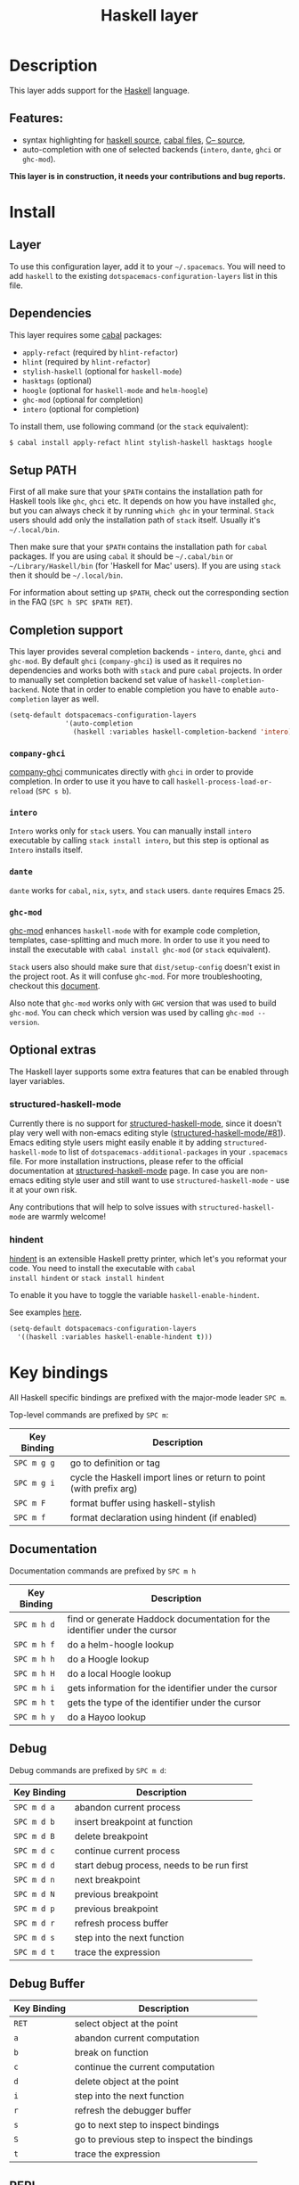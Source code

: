 #+TITLE: Haskell layer

[[file:img/haskell.png]]

* Table of Contents                                      :TOC_4_gh:noexport:
- [[#description][Description]]
  - [[#features][Features:]]
- [[#install][Install]]
  - [[#layer][Layer]]
  - [[#dependencies][Dependencies]]
  - [[#setup-path][Setup PATH]]
  - [[#completion-support][Completion support]]
    - [[#company-ghci][=company-ghci=]]
    - [[#intero][=intero=]]
    - [[#dante][=dante=]]
    - [[#ghc-mod][=ghc-mod=]]
  - [[#optional-extras][Optional extras]]
    - [[#structured-haskell-mode][structured-haskell-mode]]
    - [[#hindent][hindent]]
- [[#key-bindings][Key bindings]]
  - [[#documentation][Documentation]]
  - [[#debug][Debug]]
  - [[#debug-buffer][Debug Buffer]]
  - [[#repl][REPL]]
  - [[#intero-repl][Intero REPL]]
  - [[#cabal-commands][Cabal commands]]
  - [[#cabal-files][Cabal files]]
  - [[#refactor][Refactor]]
  - [[#ghc-mod-1][Ghc-mod]]
    - [[#insert-template][Insert template]]
- [[#syntax-checking][Syntax checking]]
  - [[#flycheck][Flycheck]]
  - [[#hlint][HLint]]
  - [[#ghc-mod-2][ghc-mod]]
  - [[#interactive-haskell-mode][Interactive haskell-mode]]
  - [[#flymake][Flymake]]
  - [[#troubleshooting][Troubleshooting]]
- [[#faq][FAQ]]
  - [[#the-repl-doesnt-work][The REPL doesn't work]]
  - [[#the-repl-is-stuck][The REPL is stuck]]
  - [[#i-am-using-stack-and-ghc-mod-but-ghc-mod-doesnt-work][I am using =stack= and =ghc-mod=, but =ghc-mod= doesn't work]]
  - [[#ghc-mod-doesnt-work][=ghc-mod= doesn't work]]
  - [[#indentation-doesnt-reset-when-pressing-return-after-an-empty-line][Indentation doesn't reset when pressing return after an empty line]]
  - [[#flycheck-displays-hlint-warnings-but-not-errors][Flycheck displays HLint warnings but not errors]]
  - [[#i-can-see-highlighted-errors-but-they-dont-appear-in-the-error-list][I can see highlighted errors but they don't appear in the error list]]
  - [[#flycheck-doesnt-work][Flycheck doesn't work]]
  - [[#flycheck-doesnt-work-with-stack][Flycheck doesn't work with =stack=]]
    - [[#the-stack-build-directory-is-wrong][The stack build directory is wrong]]
    - [[#the-project-root-directory-is-not-set-properly][The Project root directory is not set properly]]
  - [[#haskell-mode-commands-dont-work][haskell-mode commands don't work]]
  - [[#ghc-mod-and-haskell-mode-commands-overlap-how-do-i-know-which-command-belongs-to-what][=ghc-mod= and =haskell-mode= commands overlap. How do I know which command belongs to what?]]
  - [[#some-commands-start-with-ghc--and-some-with-haskell--what-does-that-mean][Some commands start with =ghc-= and some with =haskell-=. What does that mean?]]

* Description
This layer adds support for the [[https://www.haskell.org/][Haskell]] language.

** Features:
- syntax highlighting for [[https://github.com/haskell/haskell-mode][haskell source]], [[https://github.com/haskell/haskell-mode][cabal files]], [[https://github.com/bgamari/cmm-mode][C-- source]],
- auto-completion with one of selected backends (=intero=, =dante=, =ghci= or
  =ghc-mod=).

*This layer is in construction, it needs your contributions and bug reports.*

* Install
** Layer
To use this configuration layer, add it to your =~/.spacemacs=. You will need to
add =haskell= to the existing =dotspacemacs-configuration-layers= list in this
file.

** Dependencies
This layer requires some [[https://www.haskell.org/cabal/][cabal]] packages:
- =apply-refact= (required by =hlint-refactor=)
- =hlint= (required by =hlint-refactor=)
- =stylish-haskell= (optional for =haskell-mode=)
- =hasktags= (optional)
- =hoogle= (optional for =haskell-mode= and =helm-hoogle=)
- =ghc-mod= (optional for completion)
- =intero= (optional for completion)

To install them, use following command (or the =stack= equivalent):

#+BEGIN_SRC sh
$ cabal install apply-refact hlint stylish-haskell hasktags hoogle
#+END_SRC

** Setup PATH
First of all make sure that your =$PATH= contains the installation path for
Haskell tools like =ghc=, =ghci= etc. It depends on how you have installed
=ghc=, but you can always check it by running =which ghc= in your terminal.
=Stack= users should add only the installation path of =stack= itself. Usually
it's =~/.local/bin=.

Then make sure that your =$PATH= contains the installation path for =cabal=
packages. If you are using =cabal= it should be =~/.cabal/bin= or
=~/Library/Haskell/bin= (for 'Haskell for Mac' users). If you
are using =stack= then it should be =~/.local/bin=.

For information about setting up =$PATH=, check out the corresponding section in
the FAQ (~SPC h SPC $PATH RET~).

** Completion support
This layer provides several completion backends - =intero=, =dante=, =ghci= and
=ghc-mod=. By default =ghci= (=company-ghci=) is used as it requires no
dependencies and works both with =stack= and pure =cabal= projects. In order to
manually set completion backend set value of =haskell-completion-backend=. Note
that in order to enable completion you have to enable =auto-completion= layer as
well.

#+BEGIN_SRC emacs-lisp
  (setq-default dotspacemacs-configuration-layers
                '(auto-completion
                  (haskell :variables haskell-completion-backend 'intero)))
#+END_SRC

*** =company-ghci=
[[https://github.com/juiko/company-ghci][company-ghci]] communicates directly with =ghci= in order to provide completion. In
order to use it you have to call =haskell-process-load-or-reload= (=SPC s b=).

*** =intero=
=Intero= works only for =stack= users. You can manually install =intero= executable by
calling =stack install intero=, but this step is optional as =Intero= installs
itself.

*** =dante=
=dante= works for =cabal=, =nix=, =sytx=, and =stack= users.
=dante= requires Emacs 25.

*** =ghc-mod=
[[http://www.mew.org/~kazu/proj/ghc-mod/][ghc-mod]] enhances =haskell-mode= with for example code completion, templates,
case-splitting and much more. In order to use it you need to install the
executable with =cabal install ghc-mod= (or =stack= equivalent).

=Stack= users also should make sure that =dist/setup-config= doesn't exist in the
project root. As it will confuse =ghc-mod=. For more troubleshooting, checkout
this [[https://github.com/DanielG/ghc-mod/wiki#user-content-known-issues-related-to-stack][document]].

Also note that =ghc-mod= works only with =GHC= version that was used to build
=ghc-mod=. You can check which version was used by calling =ghc-mod --version=.

** Optional extras
The Haskell layer supports some extra features that can be enabled through layer
variables.

*** structured-haskell-mode
Currently there is no support for [[https://github.com/chrisdone/structured-haskell-mode][structured-haskell-mode]], since it doesn't play
very well with non-emacs editing style ([[https://github.com/chrisdone/structured-haskell-mode/issues/81][structured-haskell-mode/#81]]). Emacs
editing style users might easily enable it by adding =structured-haskell-mode= to
list of =dotspacemacs-additional-packages= in your =.spacemacs= file. For more
installation instructions, please refer to the official documentation at
[[https://github.com/chrisdone/structured-haskell-mode#features][structured-haskell-mode]] page. In case you are non-emacs editing style user and
still want to use =structured-haskell-mode= - use it at your own risk.

Any contributions that will help to solve issues with =structured-haskell-mode=
are warmly welcome!

*** hindent
[[https://github.com/commercialhaskell/hindent][hindent]] is an extensible Haskell pretty printer, which let's you
reformat your code. You need to install the executable with =cabal
install hindent= or =stack install hindent=

To enable it you have to toggle the variable =haskell-enable-hindent=.

See examples [[https://github.com/commercialhaskell/hindent/blob/master/TESTS.md][here]].

#+BEGIN_SRC emacs-lisp
(setq-default dotspacemacs-configuration-layers
  '((haskell :variables haskell-enable-hindent t)))
#+END_SRC

* Key bindings
All Haskell specific bindings are prefixed with the major-mode leader
~SPC m~.

Top-level commands are prefixed by ~SPC m~:

| Key Binding | Description                                                         |
|-------------+---------------------------------------------------------------------|
| ~SPC m g g~ | go to definition or tag                                             |
| ~SPC m g i~ | cycle the Haskell import lines or return to point (with prefix arg) |
| ~SPC m F~   | format buffer using haskell-stylish                                 |
| ~SPC m f~   | format declaration using hindent (if enabled)                       |

** Documentation
Documentation commands are prefixed by ~SPC m h~

| Key Binding | Description                                                                |
|-------------+----------------------------------------------------------------------------|
| ~SPC m h d~ | find or generate Haddock documentation for the identifier under the cursor |
| ~SPC m h f~ | do a helm-hoogle lookup                                                    |
| ~SPC m h h~ | do a Hoogle lookup                                                         |
| ~SPC m h H~ | do a local Hoogle lookup                                                   |
| ~SPC m h i~ | gets information for the identifier under the cursor                       |
| ~SPC m h t~ | gets the type of the identifier under the cursor                           |
| ~SPC m h y~ | do a Hayoo lookup                                                          |

** Debug
Debug commands are prefixed by ~SPC m d~:

| Key Binding | Description                                |
|-------------+--------------------------------------------|
| ~SPC m d a~ | abandon current process                    |
| ~SPC m d b~ | insert breakpoint at function              |
| ~SPC m d B~ | delete breakpoint                          |
| ~SPC m d c~ | continue current process                   |
| ~SPC m d d~ | start debug process, needs to be run first |
| ~SPC m d n~ | next breakpoint                            |
| ~SPC m d N~ | previous breakpoint                        |
| ~SPC m d p~ | previous breakpoint                        |
| ~SPC m d r~ | refresh process buffer                     |
| ~SPC m d s~ | step into the next function                |
| ~SPC m d t~ | trace the expression                       |

** Debug Buffer

| Key Binding | Description                                 |
|-------------+---------------------------------------------|
| ~RET~       | select object at the point                  |
| ~a~         | abandon current computation                 |
| ~b~         | break on function                           |
| ~c~         | continue the current computation            |
| ~d~         | delete object at the point                  |
| ~i~         | step into the next function                 |
| ~r~         | refresh the debugger buffer                 |
| ~s~         | go to next step to inspect bindings         |
| ~S~         | go to previous step to inspect the bindings |
| ~t~         | trace the expression                        |

** REPL
REPL commands are prefixed by ~SPC m s~:

| Key Binding | Description                                     |
|-------------+-------------------------------------------------|
| ~SPC m s b~ | load or reload the current buffer into the REPL |
| ~SPC m s c~ | clear the REPL                                  |
| ~SPC m s s~ | show the REPL without switching to it           |
| ~SPC m s S~ | show and switch to the REPL                     |

** Intero REPL
Intero REPL commands are prefixed by ~SPC m i~:

| Key Binding | Description                                                   |
|-------------+---------------------------------------------------------------|
| ~SPC m i c~ | change directory in the backend process                       |
| ~SPC m i d~ | reload the module =DevelMain= and then run =DevelMain.update= |
| ~SPC m i k~ | stop the current worker process and kill its associated       |
| ~SPC m i l~ | list hidden process buffers created by =intero=               |
| ~SPC m i r~ | restart the process with the same configuration as before     |
| ~SPC m i t~ | set the targets to use for stack =ghci=                       |

** Cabal commands
Cabal commands are prefixed by ~SPC m c~:

| Key Binding | Description                                                |
|-------------+------------------------------------------------------------|
| ~SPC m c a~ | cabal actions                                              |
| ~SPC m c b~ | build the current cabal project, i.e. invoke =cabal build= |
| ~SPC m c c~ | compile the current project, i.e. invoke =ghc=             |
| ~SPC m c v~ | visit the cabal file                                       |

** Cabal files
This commands are available in a cabal file.

| Key Binding | Description                                 |
|-------------+---------------------------------------------|
| ~SPC m d~   | add a dependency to the project             |
| ~SPC m b~   | go to benchmark section                     |
| ~SPC m e~   | go to executable section                    |
| ~SPC m t~   | go to test-suite section                    |
| ~SPC m m~   | go to exposed modules                       |
| ~SPC m l~   | go to libary section                        |
| ~SPC m n~   | go to next subsection                       |
| ~SPC m p~   | go to previous subsection                   |
| ~SPC m s c~ | clear the REPL                              |
| ~SPC m s s~ | show the REPL without switching to it       |
| ~SPC m s S~ | show and switch to the REPL                 |
| ~SPC m N~   | go to next section                          |
| ~SPC m P~   | go to previous section                      |
| ~SPC m f~   | find or create source-file under the cursor |

** Refactor
Refactor commands are prefixed by ~SPC m r~:

| Key Binding | Description                                       |
|-------------+---------------------------------------------------|
| ~SPC m r b~ | apply all HLint suggestions in the current buffer |
| ~SPC m r i~ | reformat imports from anywhere in the buffer      |
| ~SPC m r r~ | apply the HLint suggestion under the cursor       |
| ~SPC m r s~ | list all Intero suggestions                       |

Only some of the HLint suggestions can be applied.

To apply the intero suggestions, press `C-c C-c` when the window is open, which
is also shown in the window that appears.

** Ghc-mod
These commands are only available when ghc-mod is enabled.

For more info, see
http://www.mew.org/~kazu/proj/ghc-mod/en/emacs.html

ghc-mod commands are prefixed by ~SPC m m~:

| Key Binding | Description                               |
|-------------+-------------------------------------------|
| ~SPC t~     | insert template                           |
| ~SPC m m u~ | insert template with holes                |
| ~SPC m m a~ | select one of possible cases (=ghc-auto=) |
| ~SPC m m f~ | replace a hole (=ghc-refine=)             |
| ~SPC m m e~ | expand template haskell                   |
| ~SPC m m n~ | go to next type hole                      |
| ~SPC m m p~ | go to previous type hole                  |
| ~SPC m m >~ | make indent deeper                        |
| ~SPC m m <~ | make indent shallower                     |

*** Insert template
~SPC m m t~ inserts a template. What this means is that in the beginning of a
buffer, =module Foo where= is inserted. On a function without signature, the
inferred type is inserted. On a symbol =foo= without definition, =foo =
undefined= is inserted or a proper module is imported. ~SPC m m u~ inserts a
hole in this case. On a variable, the case is split. When checking with hlint,
original code is replaced with hlint's suggestion if possible.

* Syntax checking
At the moment there are four components which can check the syntax and indicates
somehow error and warnings in the code. Those components are

- flycheck
- hlint (via flycheck)
- ghc-mod
- haskell-mode interactive

As all these components can be active at the same time, it can be tricky to know
which component is displaying which message, especially when they disagree or
one is not working. Only flycheck errors (ghc and hlint) are displayed in the
error list and can be navigated using the standard spacemacs key bindings (under
~SPC e~) even though errors from other modes might highlight the actual buffer.

** Flycheck
This is the standard spacemacs way to do syntax checking and the most elaborate.
You need the syntax-checking layer to enable this. Please the documentation for
that layer on how to interact with flycheck.

Flycheck has different Haskell checkers: =haskell-ghc=, =haskell-stack-ghc= and
=haskell-hlint=. Normally it can automatically detect the best one to use, but
if it doesn't work, you can change it using ~SPC e s~.

** HLint
HLint is a linter for Haskell. It doesn't detect errors (as long as it can parse
the file) but bad coding style and code smell. The HLint checker is called
*after* the flycheck GHC checker.

** ghc-mod
Ghc-mod, when enabled, also does syntax checking. It doesn't highlight errors
but instead displays an exclamation point in the fringe. You can navigate
between errors using =ghc-goto-next-error= (~M-n~) and =ghc-goto-prev-error=
(~M-p~).

** Interactive haskell-mode
Finally, interactive haskell-mode (~SPC m s b~) also displays errors. These
errors can be navigated from the interactive buffer (by clicking on the error)
or using =haskell-goto-next-error= (~M-n~) and =haskell-goto-prev-error=
(~M-p~).

** Flymake
An alternative to syntax checking is to build your project using
=flymake-compile=. It doesn't highlight error in the buffer but is more
reliable. The error navigation is similar to interactive haskell-mode.

** Troubleshooting
Flycheck and ghc-mod can fail silently for miscellaneous reasons. See the [[#faq][FAQ]]
for troubleshooting.

* FAQ
** The REPL doesn't work
Usually =haskell-mode= is great at figuring out which interactive process to
bring up. But if you are experiencing problems with it you can help
=haskell-mode= by setting =haskell-process-type= as in following code:

#+BEGIN_SRC emacs-lisp
(setq-default dotspacemacs-configuration-layers
  '((haskell :variables haskell-process-type 'stack-ghci)))
#+END_SRC

Available options are:

- ghci
- cabal-repl
- cabal-dev
- cabal-ghci
- stack-ghci

** The REPL is stuck
Make sure that when you are typing anything in REPL there is a space between
what you type and =λ>=. When there is no space - REPL will behave as if it's
stuck. Usually, when you enter normal state, cursor is moved back, so there is
no required space when you switch to insert mode. There is possible workaround -
just add following snippet to your =dotspacemacs/user-config= function:

#+BEGIN_SRC emacs-lisp
(when (configuration-layer/package-used-p 'haskell)
  (add-hook 'haskell-interactive-mode-hook
            (lambda ()
              (setq-local evil-move-cursor-back nil))))
#+END_SRC

It will make cursor stay at the right place in the REPL buffer when you enter
normal state. Which in most cases helps you to avoid the problem with 'stuck'
REPL.

Also, some users might want to start REPL in insert mode. For this to happen you
could place following snippet in your =dotspacemacs/user-config= function:

#+BEGIN_SRC emacs-lisp
(when (configuration-layer/package-used-p 'haskell)
    (defadvice haskell-interactive-switch (after spacemacs/haskell-interactive-switch-advice activate)
      (when (eq dotspacemacs-editing-style 'vim)
        (call-interactively 'evil-insert))))
#+END_SRC

** I am using =stack= and =ghc-mod=, but =ghc-mod= doesn't work
Make sure that =dist= directory doesn't exist in your project root. So if it
exists, just remove it and try again.

** =ghc-mod= doesn't work
First of all - make sure that the version of =ghc= matches the version of =ghc= that
was used to build =ghc-mod=. To get the latter call =ghc-mod --version= in terminal.
If they don't match you have to rebuild =ghc-mod=.

=Stack= provides ability to use different =ghc= versions across different projects.
In case you are using this feature you have to rebuild =ghc-mod= quite often. If
you use =ghc-mod= only for completion and don't want to rebuild =ghc-mod= every time
you switch project you'd better disable =ghc-mod= support, so =company-ghci= will be
used for completion.

The second thing to do if it's still not working - call =ghc-mod debug= in the
root of project you are currently working on. Make sure that it shows no errors.
If there are errors you can't solve - it's better to report them [[https://github.com/DanielG/ghc-mod][upstream]].

** Indentation doesn't reset when pressing return after an empty line
This is the intended behavior in =haskell-indentation-mode=. If you want to
reset indentation when pressing return after an empty line, add the following
snippet into your =dotspacemacs/user-config= function.

#+BEGIN_SRC emacs-lisp
(defun haskell-indentation-advice ()
  (when (and (< 1 (line-number-at-pos))
             (save-excursion
               (forward-line -1)
               (string= "" (s-trim (buffer-substring (line-beginning-position) (line-end-position))))))
    (delete-region (line-beginning-position) (point))))

(advice-add 'haskell-indentation-newline-and-indent
            :after 'haskell-indentation-advice)
#+END_SRC

** Flycheck displays HLint warnings but not errors
The HLint checker is called *after* normal flycheck checker even if the checker
fails. Check the [[#flycheck-doesnt-work][Flycheck doesn't work]] section.

** I can see highlighted errors but they don't appear in the error list
The error list is only set by flycheck. You are probably seeing errors
highlighted by either ghc-mode or haskell-mode. Check the [[#flycheck-doesnt-work][Flycheck doesn't work]]
section.

** Flycheck doesn't work
You can check what is wrong with flycheck with the =flycheck-compile= command.
This will show you the exact command line used and its output.

If you are using stack, check the [[#flycheck-doesnt-work-with-stack][Flycheck doesn't work with =stack=]] section.

** Flycheck doesn't work with =stack=
First check that flycheck uses the correct checker and all the paths are
properly configured using =flycheck-verify-setup= (~SPC e v~). You can force the
checker with =flycheck-select-checker= (~SPC e s~) to ensure it uses
=haskell-stack-ghc=. If it still doesn't work, it could be one of the following
problems:

- The stack build directory is wrong
- The project root is not set properly

*** The stack build directory is wrong
The path to the build directory containing some generated files is normally
under =.stack-work/install/<os>/Cabal-<version>/build=.

However, the version of the cabal library used by stack to generate the
directory name is not the version of the cabal library installed by stack, but
the version of cabal associated to the GHC version. This error can happen after
upgrading cabal or cabal-install. To check if this is the problem, compare the
path name of the build path used by flycheck using =flycheck-compile= and
compare it to to the actual path in the =.stack-work= directory. If they are
different you need to reinstall ghc using the command =stack setup
--upgrade-cabal=.

*** The Project root directory is not set properly
Flycheck launches the GHC command not from the project root directory but from
the the directory of the file being checked. This is normally not a problem as
all the paths are set properly, however it could be a problem if some template
Haskell functions use relative paths (e.g. in Yesod scaffolded projects).

Until it's fixed in flycheck the workaround is to the wrap the stack command to
run all subcommands from the project root directory. You can do so with the
following script:

#+BEGIN_SRC bash
#!/bin/bash
cd `stack --project-root`
stack $*
#+END_SRC

Make sure you set =flycheck-haskell-stack-ghc-executable= to this script.

** haskell-mode commands don't work
Some (most of) the haskell-mode commands only works when haskell-mode is in
interactive mode, i.e. as a interactive session associated to it. Load it using
~SPC m s b~.

** =ghc-mod= and =haskell-mode= commands overlap. How do I know which command belongs to what?
ghc-mod commands are prefixed with =ghc-=, haskell-mode ones are prefixed with
=haskell-=.

** Some commands start with =ghc-= and some with =haskell-=. What does that mean?
Commands starting with =ghc-= are ghc-mod commands. Commands starting with
=haskell-= are haskell-mode commands.
